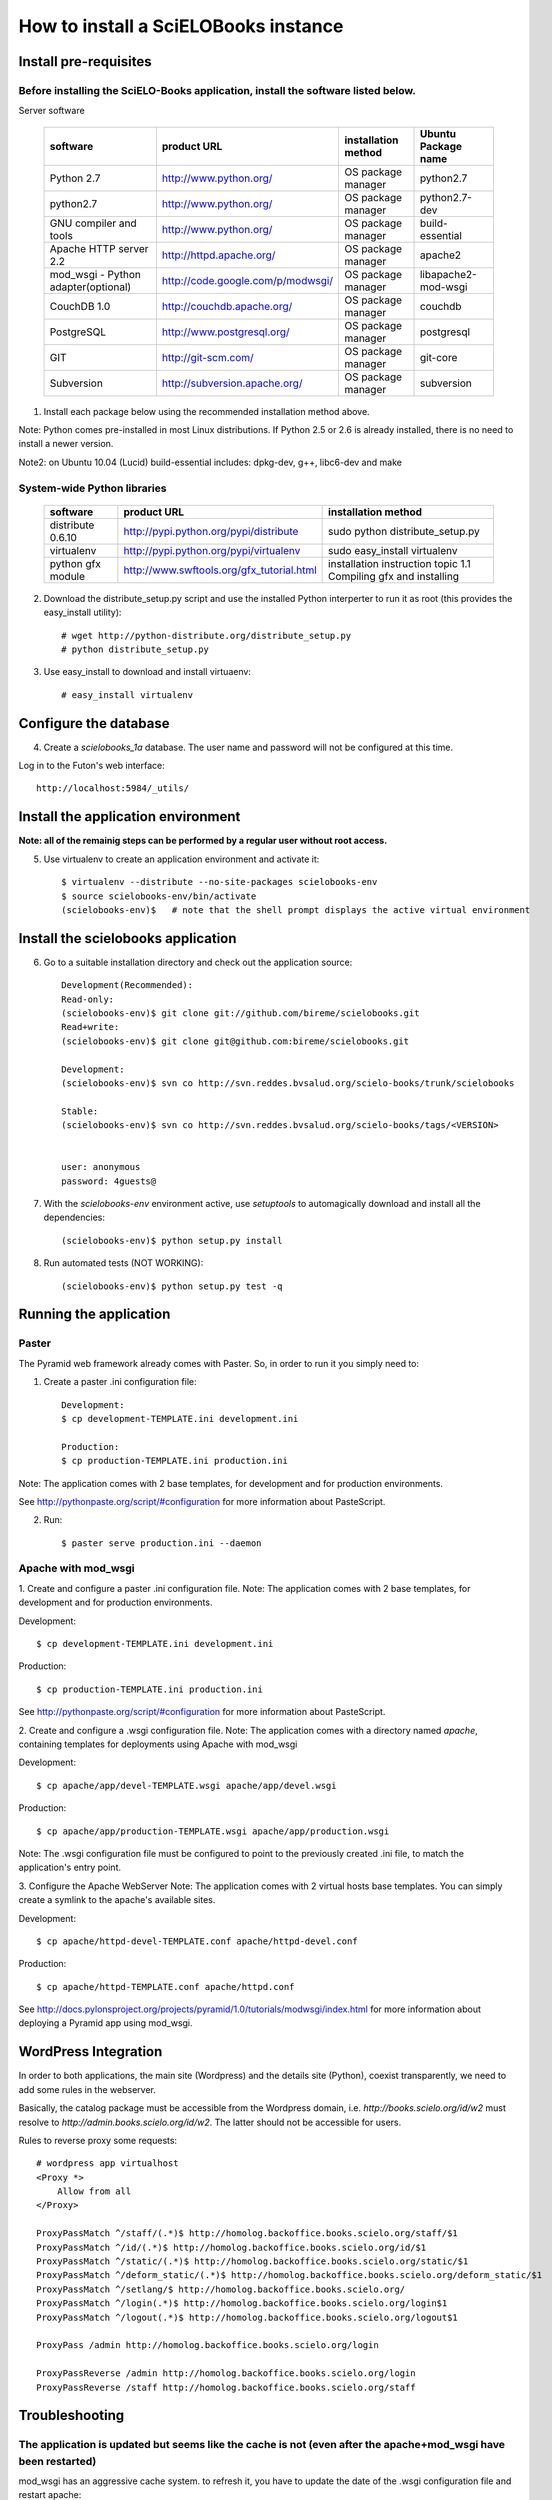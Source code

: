 =====================================
How to install a SciELOBooks instance
=====================================

Install pre-requisites
----------------------

Before installing the SciELO-Books application, install the software listed below.
~~~~~~~~~~~~~~~~~~~~~~~~~~~~~~~~~~~~~~~~~~~~~~~~~~~~~~~~~~~~~~~~~~~~~~~~~~~~~~~~~~

Server software

 +-------------------------------------+-----------------------------------+-------------------------+--------------------------+
 |**software**                         |**product URL**                    |**installation method**  |**Ubuntu Package name**   |
 +=====================================+===================================+=========================+==========================+
 | Python 2.7                          | http://www.python.org/            | OS package manager      | python2.7                |
 +-------------------------------------+-----------------------------------+-------------------------+--------------------------+
 | python2.7                           | http://www.python.org/            | OS package manager      | python2.7-dev            |
 +-------------------------------------+-----------------------------------+-------------------------+--------------------------+
 | GNU compiler and tools              | http://www.python.org/            | OS package manager      | build-essential          |
 +-------------------------------------+-----------------------------------+-------------------------+--------------------------+
 | Apache HTTP server 2.2              | http://httpd.apache.org/          | OS package manager      | apache2                  |
 +-------------------------------------+-----------------------------------+-------------------------+--------------------------+
 | mod_wsgi - Python adapter(optional) | http://code.google.com/p/modwsgi/ | OS package manager      | libapache2-mod-wsgi      |
 +-------------------------------------+-----------------------------------+-------------------------+--------------------------+
 | CouchDB 1.0                         | http://couchdb.apache.org/        | OS package manager      | couchdb                  |
 +-------------------------------------+-----------------------------------+-------------------------+--------------------------+
 | PostgreSQL                          | http://www.postgresql.org/        | OS package manager      | postgresql               |
 +-------------------------------------+-----------------------------------+-------------------------+--------------------------+
 | GIT                                 | http://git-scm.com/               | OS package manager      | git-core                 |
 +-------------------------------------+-----------------------------------+-------------------------+--------------------------+
 | Subversion                          | http://subversion.apache.org/     | OS package manager      | subversion               |
 +-------------------------------------+-----------------------------------+-------------------------+--------------------------+


1. Install each package below using the recommended installation method above.

Note: Python comes pre-installed in most Linux distributions. If Python 2.5 or 2.6 is already installed, there is no need to install a newer version.

Note2: on Ubuntu 10.04 (Lucid) build-essential includes: dpkg-dev, g++, libc6-dev and make

System-wide Python libraries
~~~~~~~~~~~~~~~~~~~~~~~~~~~~
 +-------------------+-------------------------------------------+------------------------------------------------------------------+
 |**software**       |**product URL**                            |**installation method**                                           |
 +===================+===========================================+==================================================================+
 | distribute 0.6.10 | http://pypi.python.org/pypi/distribute    | sudo python distribute_setup.py                                  |
 +-------------------+-------------------------------------------+------------------------------------------------------------------+
 | virtualenv        | http://pypi.python.org/pypi/virtualenv    | sudo easy_install virtualenv                                     |
 +-------------------+-------------------------------------------+------------------------------------------------------------------+
 | python gfx module | http://www.swftools.org/gfx_tutorial.html | installation instruction topic 1.1  Compiling gfx and installing |
 +-------------------+-------------------------------------------+------------------------------------------------------------------+

2. Download the distribute_setup.py script and use the installed Python interperter to run it as root (this provides the easy_install utility)::

    # wget http://python-distribute.org/distribute_setup.py
    # python distribute_setup.py


3. Use easy_install to download and install virtuaenv::

    # easy_install virtualenv


Configure the database
----------------------

4. Create a `scielobooks_1a` database. The user name and password will not be configured at this time.

Log in to the Futon's web interface::

    http://localhost:5984/_utils/


Install the application environment
-----------------------------------

**Note: all of the remainig steps can be performed by a regular user without root access.**

5. Use virtualenv to create an application environment and activate it::

    $ virtualenv --distribute --no-site-packages scielobooks-env
    $ source scielobooks-env/bin/activate
    (scielobooks-env)$   # note that the shell prompt displays the active virtual environment



Install the scielobooks application
-----------------------------------

6. Go to a suitable installation directory and check out the application source::

    Development(Recommended):
    Read-only:
    (scielobooks-env)$ git clone git://github.com/bireme/scielobooks.git
    Read+write:
    (scielobooks-env)$ git clone git@github.com:bireme/scielobooks.git

    Development:
    (scielobooks-env)$ svn co http://svn.reddes.bvsalud.org/scielo-books/trunk/scielobooks

    Stable:
    (scielobooks-env)$ svn co http://svn.reddes.bvsalud.org/scielo-books/tags/<VERSION>


    user: anonymous
    password: 4guests@


7. With the `scielobooks-env` environment active, use `setuptools` to automagically download and install all the dependencies::

    (scielobooks-env)$ python setup.py install


8. Run automated tests (NOT WORKING)::

    (scielobooks-env)$ python setup.py test -q



Running the application
-----------------------

Paster
~~~~~~

The Pyramid web framework already comes with Paster. So, in order to run it you simply need to:

1. Create a paster .ini configuration file::

    Development:
    $ cp development-TEMPLATE.ini development.ini

    Production:
    $ cp production-TEMPLATE.ini production.ini

Note: The application comes with 2 base templates, for development and for production environments.

See http://pythonpaste.org/script/#configuration for more information about PasteScript.

2. Run::

    $ paster serve production.ini --daemon



Apache with mod_wsgi
~~~~~~~~~~~~~~~~~~~~

1. Create and configure a paster .ini configuration file.
Note: The application comes with 2 base templates, for development and for production environments.

Development::

    $ cp development-TEMPLATE.ini development.ini

Production::

    $ cp production-TEMPLATE.ini production.ini


See http://pythonpaste.org/script/#configuration for more information about PasteScript.

2. Create and configure a .wsgi configuration file.
Note: The application comes with a directory named *apache*, containing templates for deployments using Apache with mod_wsgi

Development::

    $ cp apache/app/devel-TEMPLATE.wsgi apache/app/devel.wsgi

Production::

    $ cp apache/app/production-TEMPLATE.wsgi apache/app/production.wsgi


Note: The .wsgi configuration file must be configured to point to the previously created .ini file, to match the application's entry point.

3. Configure the Apache WebServer
Note: The application comes with 2 virtual hosts base templates. You can simply create a symlink to the apache's available sites.

Development::

    $ cp apache/httpd-devel-TEMPLATE.conf apache/httpd-devel.conf

Production::

    $ cp apache/httpd-TEMPLATE.conf apache/httpd.conf


See http://docs.pylonsproject.org/projects/pyramid/1.0/tutorials/modwsgi/index.html for more information about deploying a Pyramid app using mod_wsgi.


WordPress Integration
---------------------

In order to both applications, the main site (Wordpress) and the details site (Python), coexist transparently, we need to add some rules in the webserver.

Basically, the catalog package must be accessible from the Wordpress domain, i.e. *http://books.scielo.org/id/w2* must resolve to *http://admin.books.scielo.org/id/w2*. The latter should not be accessible for users.

Rules to reverse proxy some requests::

    # wordpress app virtualhost
    <Proxy *>
        Allow from all
    </Proxy>

    ProxyPassMatch ^/staff/(.*)$ http://homolog.backoffice.books.scielo.org/staff/$1
    ProxyPassMatch ^/id/(.*)$ http://homolog.backoffice.books.scielo.org/id/$1
    ProxyPassMatch ^/static/(.*)$ http://homolog.backoffice.books.scielo.org/static/$1
    ProxyPassMatch ^/deform_static/(.*)$ http://homolog.backoffice.books.scielo.org/deform_static/$1
    ProxyPassMatch ^/setlang/$ http://homolog.backoffice.books.scielo.org/
    ProxyPassMatch ^/login(.*)$ http://homolog.backoffice.books.scielo.org/login$1
    ProxyPassMatch ^/logout(.*)$ http://homolog.backoffice.books.scielo.org/logout$1

    ProxyPass /admin http://homolog.backoffice.books.scielo.org/login

    ProxyPassReverse /admin http://homolog.backoffice.books.scielo.org/login
    ProxyPassReverse /staff http://homolog.backoffice.books.scielo.org/staff


Troubleshooting
---------------

The application is updated but seems like the cache is not (even after the apache+mod_wsgi have been restarted)
~~~~~~~~~~~~~~~~~~~~~~~~~~~~~~~~~~~~~~~~~~~~~~~~~~~~~~~~~~~~~~~~~~~~~~~~~~~~~~~~~~~~~~~~~~~~~~~~~~~~~~~~~~~~~~~
mod_wsgi has an aggressive cache system. to refresh it, you have to update the date of the .wsgi configuration file and restart apache::

    $ touch apache/app/production.wsgi